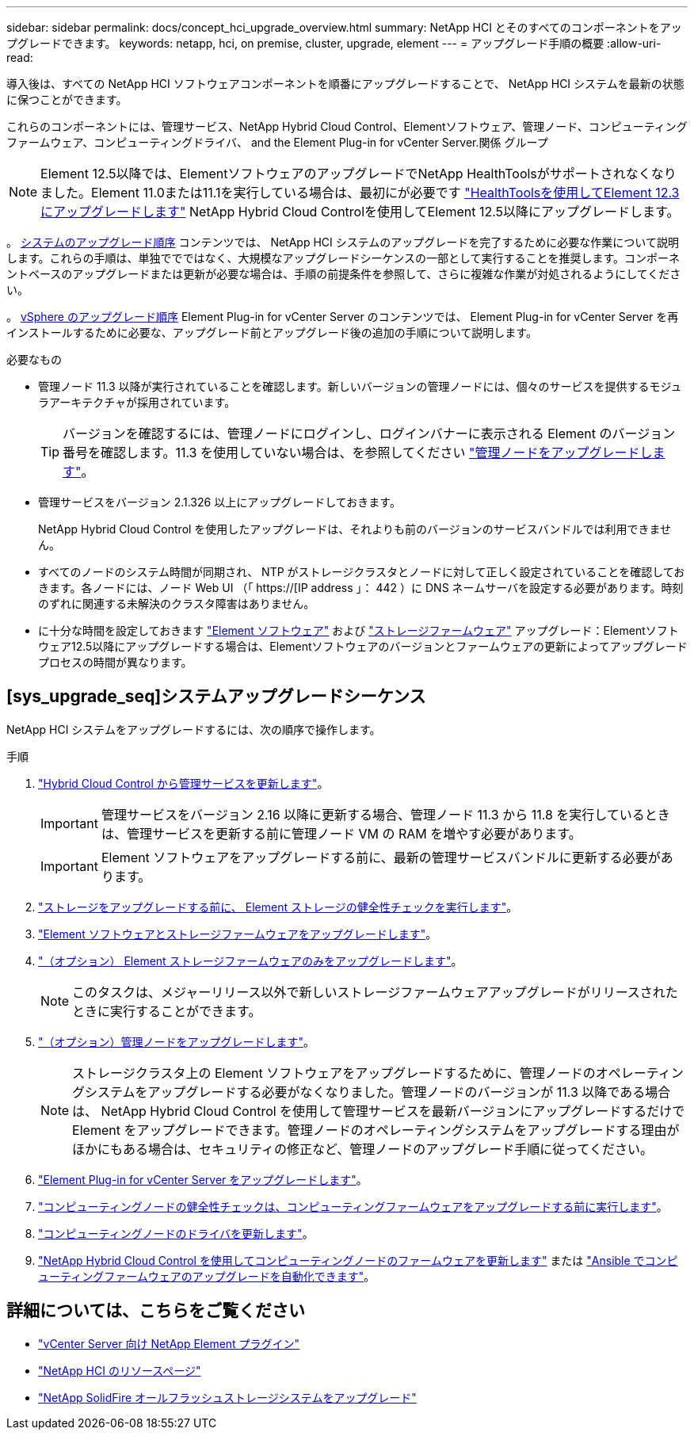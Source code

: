 ---
sidebar: sidebar 
permalink: docs/concept_hci_upgrade_overview.html 
summary: NetApp HCI とそのすべてのコンポーネントをアップグレードできます。 
keywords: netapp, hci, on premise, cluster, upgrade, element 
---
= アップグレード手順の概要
:allow-uri-read: 


[role="lead"]
導入後は、すべての NetApp HCI ソフトウェアコンポーネントを順番にアップグレードすることで、 NetApp HCI システムを最新の状態に保つことができます。

これらのコンポーネントには、管理サービス、NetApp Hybrid Cloud Control、Elementソフトウェア、管理ノード、コンピューティングファームウェア、コンピューティングドライバ、 and the Element Plug-in for vCenter Server.関係 グループ


NOTE: Element 12.5以降では、ElementソフトウェアのアップグレードでNetApp HealthToolsがサポートされなくなりました。Element 11.0または11.1を実行している場合は、最初にが必要です link:https://docs.netapp.com/us-en/hci19/docs/task_hcc_upgrade_element_software.html#upgrade-element-software-at-connected-sites-using-healthtools["HealthToolsを使用してElement 12.3にアップグレードします"^] NetApp Hybrid Cloud Controlを使用してElement 12.5以降にアップグレードします。

。 <<sys_upgrade_seq,システムのアップグレード順序>> コンテンツでは、 NetApp HCI システムのアップグレードを完了するために必要な作業について説明します。これらの手順は、単独ででではなく、大規模なアップグレードシーケンスの一部として実行することを推奨します。コンポーネントベースのアップグレードまたは更新が必要な場合は、手順の前提条件を参照して、さらに複雑な作業が対処されるようにしてください。

。 xref:task_hci_upgrade_all_vsphere.adoc[vSphere のアップグレード順序] Element Plug-in for vCenter Server のコンテンツでは、 Element Plug-in for vCenter Server を再インストールするために必要な、アップグレード前とアップグレード後の追加の手順について説明します。

.必要なもの
* 管理ノード 11.3 以降が実行されていることを確認します。新しいバージョンの管理ノードには、個々のサービスを提供するモジュラアーキテクチャが採用されています。
+

TIP: バージョンを確認するには、管理ノードにログインし、ログインバナーに表示される Element のバージョン番号を確認します。11.3 を使用していない場合は、を参照してください link:task_hcc_upgrade_management_node.html["管理ノードをアップグレードします"]。

* 管理サービスをバージョン 2.1.326 以上にアップグレードしておきます。
+
NetApp Hybrid Cloud Control を使用したアップグレードは、それよりも前のバージョンのサービスバンドルでは利用できません。

* すべてのノードのシステム時間が同期され、 NTP がストレージクラスタとノードに対して正しく設定されていることを確認しておきます。各ノードには、ノード Web UI （「 https://[IP address 」： 442 ）に DNS ネームサーバを設定する必要があります。時刻のずれに関連する未解決のクラスタ障害はありません。
* に十分な時間を設定しておきます link:task_hcc_upgrade_element_software.html#element-upgrade-time["Element ソフトウェア"] および link:task_hcc_upgrade_storage_firmware.html#storage-firmware-upgrade["ストレージファームウェア"] アップグレード：Elementソフトウェア12.5以降にアップグレードする場合は、Elementソフトウェアのバージョンとファームウェアの更新によってアップグレードプロセスの時間が異なります。




== [sys_upgrade_seq]システムアップグレードシーケンス

NetApp HCI システムをアップグレードするには、次の順序で操作します。

.手順
. link:task_hcc_update_management_services.html["Hybrid Cloud Control から管理サービスを更新します"]。
+

IMPORTANT: 管理サービスをバージョン 2.16 以降に更新する場合、管理ノード 11.3 から 11.8 を実行しているときは、管理サービスを更新する前に管理ノード VM の RAM を増やす必要があります。

+

IMPORTANT: Element ソフトウェアをアップグレードする前に、最新の管理サービスバンドルに更新する必要があります。

. link:task_hcc_upgrade_element_prechecks.html["ストレージをアップグレードする前に、 Element ストレージの健全性チェックを実行します"]。
. link:task_hcc_upgrade_element_software.html["Element ソフトウェアとストレージファームウェアをアップグレードします"]。
. link:task_hcc_upgrade_storage_firmware.html["（オプション） Element ストレージファームウェアのみをアップグレードします"]。
+

NOTE: このタスクは、メジャーリリース以外で新しいストレージファームウェアアップグレードがリリースされたときに実行することができます。

. link:task_hcc_upgrade_management_node.html["（オプション）管理ノードをアップグレードします"]。
+

NOTE: ストレージクラスタ上の Element ソフトウェアをアップグレードするために、管理ノードのオペレーティングシステムをアップグレードする必要がなくなりました。管理ノードのバージョンが 11.3 以降である場合は、 NetApp Hybrid Cloud Control を使用して管理サービスを最新バージョンにアップグレードするだけで Element をアップグレードできます。管理ノードのオペレーティングシステムをアップグレードする理由がほかにもある場合は、セキュリティの修正など、管理ノードのアップグレード手順に従ってください。

. link:task_vcp_upgrade_plugin.html["Element Plug-in for vCenter Server をアップグレードします"]。
. link:task_upgrade_compute_prechecks.html["コンピューティングノードの健全性チェックは、コンピューティングファームウェアをアップグレードする前に実行します"]。
. link:task_hcc_upgrade_compute_node_drivers.html["コンピューティングノードのドライバを更新します"]。
. link:task_hcc_upgrade_compute_node_firmware.html["NetApp Hybrid Cloud Control を使用してコンピューティングノードのファームウェアを更新します"] または link:task_hcc_upgrade_compute_firmware_ansible.html["Ansible でコンピューティングファームウェアのアップグレードを自動化できます"]。


[discrete]
== 詳細については、こちらをご覧ください

* https://docs.netapp.com/us-en/vcp/index.html["vCenter Server 向け NetApp Element プラグイン"^]
* https://www.netapp.com/hybrid-cloud/hci-documentation/["NetApp HCI のリソースページ"^]
* https://docs.netapp.com/us-en/element-software/upgrade/task_sf_upgrade_all.html["NetApp SolidFire オールフラッシュストレージシステムをアップグレード"^]

